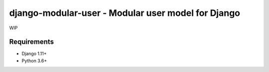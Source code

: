 django-modular-user - Modular user model for Django
===================================================
.. image:: https://badge.fury.io/py/django-modular-user.svg
	:target: https://badge.fury.io/py/django-modular-user

WIP

Requirements
------------

- Django 1.11+
- Python 3.6+

